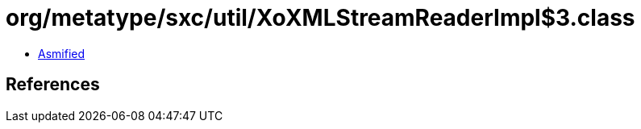 = org/metatype/sxc/util/XoXMLStreamReaderImpl$3.class

 - link:XoXMLStreamReaderImpl$3-asmified.java[Asmified]

== References

